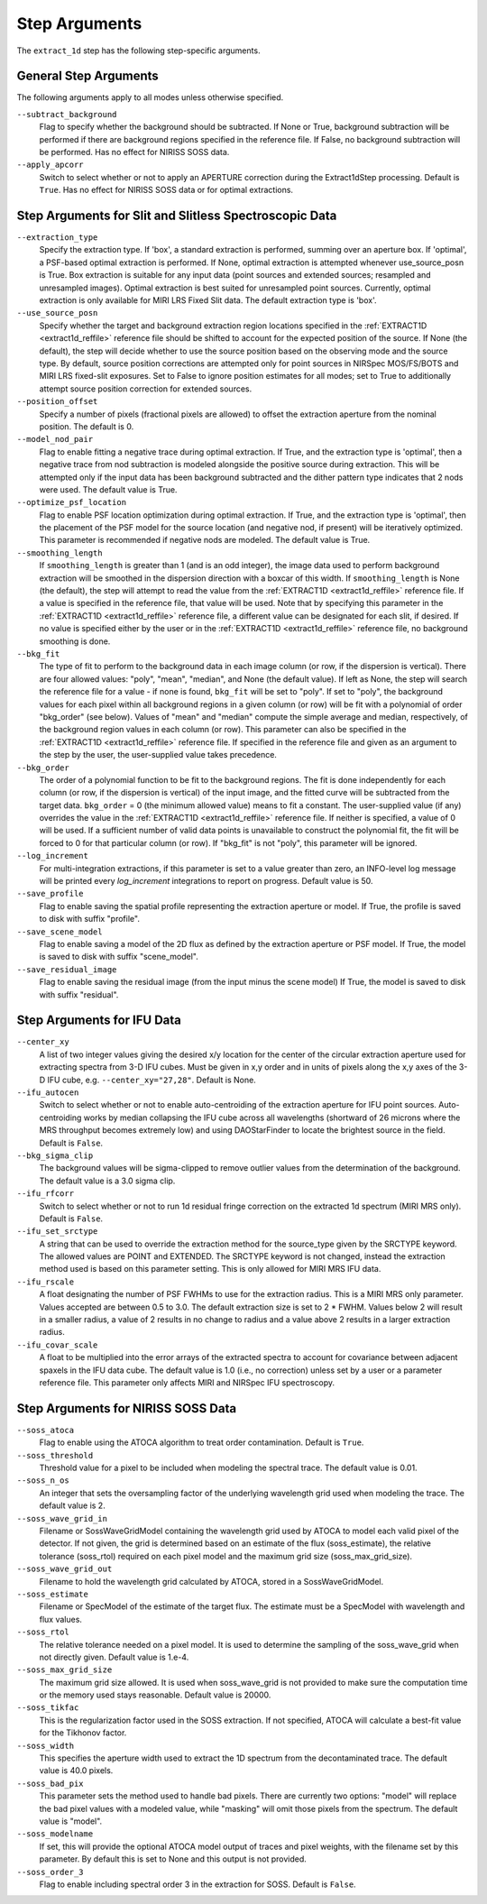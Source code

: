 Step Arguments
==============

The ``extract_1d`` step has the following step-specific arguments.

General Step Arguments
----------------------
The following arguments apply to all modes unless otherwise specified.

``--subtract_background``
  Flag to specify whether the background should be subtracted.  If None or True,
  background subtraction will be performed if there are background regions
  specified in the reference file.  If False, no background subtraction will be
  performed.  Has no effect for NIRISS SOSS data.

``--apply_apcorr``
  Switch to select whether or not to apply an APERTURE correction during the
  Extract1dStep processing. Default is ``True``. Has no effect for NIRISS SOSS data
  or for optimal extractions.

Step Arguments for Slit and Slitless Spectroscopic Data
-------------------------------------------------------

``--extraction_type``
  Specify the extraction type.
  If 'box', a standard extraction is performed, summing over an aperture box.
  If 'optimal', a PSF-based optimal extraction is performed.
  If None, optimal extraction is attempted whenever use_source_posn is True.
  Box extraction is suitable for any input data (point sources and extended sources;
  resampled and unresampled images).  Optimal extraction is best suited for unresampled
  point sources. Currently, optimal extraction is only available for MIRI LRS Fixed Slit data.
  The default extraction type is 'box'.

``--use_source_posn``
  Specify whether the target and background extraction
  region locations specified in the :ref:`EXTRACT1D <extract1d_reffile>` reference
  file should be shifted to account for the expected position of the source. If None (the default),
  the step will decide whether to use the source position based
  on the observing mode and the source type. By default, source position corrections
  are attempted only for point sources in NIRSpec MOS/FS/BOTS and MIRI LRS fixed-slit exposures.
  Set to False to ignore position estimates for all modes; set to True to additionally attempt
  source position correction for extended sources.

``--position_offset``
  Specify a number of pixels (fractional pixels are allowed) to offset the 
  extraction aperture from the nominal position.  The default is 0.

``--model_nod_pair``
  Flag to enable fitting a negative trace during optimal extraction.
  If True, and the extraction type is 'optimal', then a negative trace
  from nod subtraction is modeled alongside the positive source during
  extraction.  This will be attempted only if the input data has been background
  subtracted and the dither pattern type indicates that 2 nods were used.
  The default value is True.

``--optimize_psf_location``
  Flag to enable PSF location optimization during optimal extraction.
  If True, and the extraction type is 'optimal', then the placement of
  the PSF model for the source location (and negative nod, if present)
  will be iteratively optimized. This parameter is recommended if
  negative nods are modeled.  The default value is True.

``--smoothing_length``
  If ``smoothing_length`` is greater than 1 (and is an odd integer), the
  image data used to perform background extraction will be smoothed in the
  dispersion direction with a boxcar of this width.  If ``smoothing_length``
  is None (the default), the step will attempt to read the value from the
  :ref:`EXTRACT1D <extract1d_reffile>` reference file.
  If a value is specified in the reference file,
  that value will be used.  Note that by specifying this parameter in the
  :ref:`EXTRACT1D <extract1d_reffile>` reference file, a different value can
  be designated for each slit, if desired.
  If no value is specified either by the user or in the
  :ref:`EXTRACT1D <extract1d_reffile>` reference file,
  no background smoothing is done.

``--bkg_fit``
  The type of fit to perform to the background data in each image column
  (or row, if the dispersion is vertical). There are four allowed values:
  "poly", "mean", "median", and None (the default value). If left as None,
  the step will search the reference file for a value - if none is found,
  ``bkg_fit`` will be set to "poly". If set to "poly", the background
  values for each pixel within all background regions in a given column (or
  row) will be fit with a polynomial of order "bkg_order" (see below).
  Values of "mean" and "median" compute the simple average and median,
  respectively, of the background region values in each column (or row).
  This parameter can also be specified in the
  :ref:`EXTRACT1D <extract1d_reffile>` reference file. If
  specified in the reference file and given as an argument to the step by
  the user, the user-supplied value takes precedence.

``--bkg_order``
  The order of a polynomial function to be fit to the background
  regions.  The fit is done independently for each column (or row, if the
  dispersion is vertical) of the input image, and the fitted curve will be
  subtracted from the target data.  ``bkg_order`` = 0 (the minimum allowed
  value) means to fit a constant.  The user-supplied value (if any)
  overrides the value in the
  :ref:`EXTRACT1D <extract1d_reffile>` reference file.  If neither is specified, a
  value of 0 will be used. If a sufficient number of valid data points is
  unavailable to construct the polynomial fit, the fit will be forced to
  0 for that particular column (or row). If "bkg_fit" is not "poly", this
  parameter will be ignored.

``--log_increment``
  For multi-integration extractions, if this parameter is set to a value greater
  than zero, an INFO-level log message will be printed every `log_increment` integrations
  to report on progress. Default value is 50.

``--save_profile``
  Flag to enable saving the spatial profile representing the extraction aperture or model.
  If True, the profile is saved to disk with suffix "profile".

``--save_scene_model``
  Flag to enable saving a model of the 2D flux as defined by the extraction aperture or PSF model.
  If True, the model is saved to disk with suffix "scene_model".

``--save_residual_image``
  Flag to enable saving the residual image (from the input minus the scene model)
  If True, the model is saved to disk with suffix "residual".

Step Arguments for IFU Data
---------------------------

``--center_xy``
  A list of two integer values giving the desired x/y location for the center
  of the circular extraction aperture used for extracting spectra from 3-D
  IFU cubes. Must be given in x,y order and in units of pixels along the x,y
  axes of the 3-D IFU cube, e.g. ``--center_xy="27,28"``.
  Default is None.

``--ifu_autocen``
  Switch to select whether or not to enable auto-centroiding of the extraction
  aperture for IFU point sources.  Auto-centroiding works by median collapsing the
  IFU cube across all wavelengths (shortward of 26 microns where the MRS throughput
  becomes extremely low) and using DAOStarFinder to locate the brightest
  source in the field. Default is ``False``.

``--bkg_sigma_clip``
  The background values will be sigma-clipped to remove outlier values from
  the determination of the background. The default value is a 3.0 sigma clip.

``--ifu_rfcorr``
  Switch to select whether or not to run 1d residual fringe correction on the
  extracted 1d spectrum (MIRI MRS only). Default is ``False``.

``--ifu_set_srctype``
  A string that can be used to override the extraction method for the source_type
  given by the SRCTYPE keyword. The allowed values are POINT and EXTENDED. The SRCTYPE keyword is
  not changed, instead the extraction method used is based on this parameter setting. This is
  only allowed for MIRI MRS IFU data. 

``--ifu_rscale``
   A float designating the number of PSF FWHMs to use for the extraction radius. This
   is a MIRI MRS only parameter. Values accepted are between 0.5 to 3.0. The default extraction
   size is set to 2 * FWHM. Values below 2 will result in a smaller
   radius, a value of 2 results in no change to radius and a value above 2 results in a larger
   extraction radius.

``--ifu_covar_scale``
   A float to be multiplied into the error arrays of the extracted spectra to account
   for covariance between adjacent spaxels in the IFU data cube.  The default value is
   1.0 (i.e., no correction) unless set by a user or a parameter reference file.  This
   parameter only affects MIRI and NIRSpec IFU spectroscopy.

Step Arguments for NIRISS SOSS Data
-----------------------------------

``--soss_atoca``
  Flag to enable using the ATOCA algorithm to treat order contamination. Default is ``True``.

``--soss_threshold``
  Threshold value for a pixel to be included when modeling the spectral trace. The default
  value is 0.01.

``--soss_n_os``
  An integer that sets
  the oversampling factor of the underlying wavelength grid used when modeling the
  trace. The default value is 2.

``--soss_wave_grid_in``
  Filename or SossWaveGridModel
  containing the wavelength grid used by ATOCA to model each valid pixel of the
  detector. If not given, the grid is determined based on an estimate of the flux
  (soss_estimate), the relative tolerance (soss_rtol) required on each pixel model
  and the maximum grid size (soss_max_grid_size).

``--soss_wave_grid_out``
  Filename to hold the wavelength
  grid calculated by ATOCA, stored in a SossWaveGridModel.

``--soss_estimate``
  Filename or SpecModel of the
  estimate of the target flux. The estimate must be a SpecModel with wavelength and
  flux values.

``--soss_rtol``
  The relative tolerance needed on a
  pixel model. It is used to determine the sampling of the soss_wave_grid when not
  directly given. Default value is 1.e-4.

``--soss_max_grid_size``
  The maximum grid size allowed. It is
  used when soss_wave_grid is not provided to make sure the computation time or the memory
  used stays reasonable. Default value is 20000.

``--soss_tikfac``
  This is the regularization
  factor used in the SOSS extraction. If not specified, ATOCA will calculate a
  best-fit value for the Tikhonov factor.

``--soss_width``
  This specifies the aperture
  width used to extract the 1D spectrum from the decontaminated trace. The default
  value is 40.0 pixels.

``--soss_bad_pix``
  This parameter sets the method
  used to handle bad pixels. There are currently two options: "model" will replace
  the bad pixel values with a modeled value, while "masking" will omit those pixels
  from the spectrum. The default value is "model".

``--soss_modelname``
  If set, this will provide
  the optional ATOCA model output of traces and pixel weights, with the filename
  set by this parameter. By default this is set to None and this output is
  not provided.

``--soss_order_3``
  Flag to enable including spectral order 3 in the extraction for SOSS.
  Default is ``False``.
